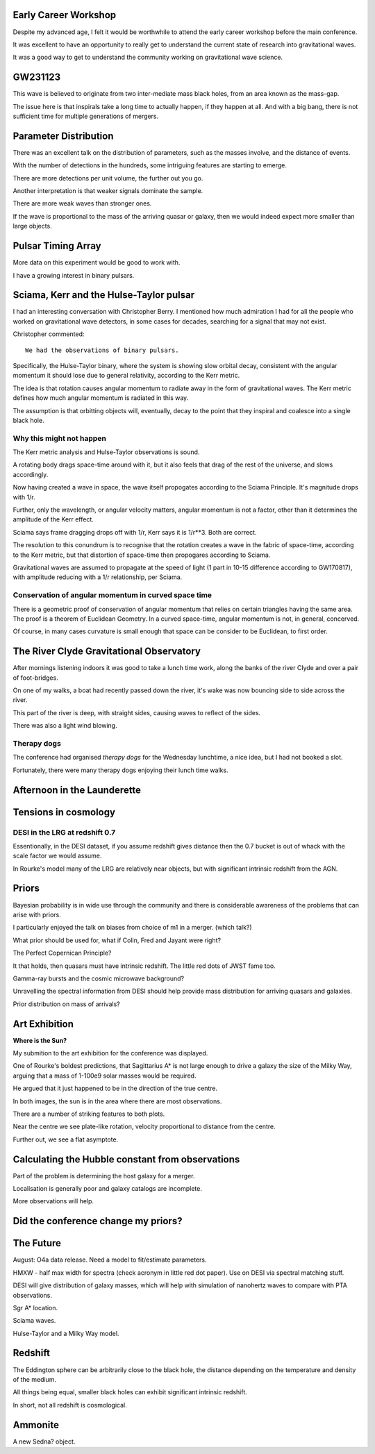 Early Career Workshop
=====================

Despite my advanced age, I felt it would be worthwhile to attend the
early career workshop before the main conference.

It was excellent to have an opportunity to really get to understand
the current state of research into gravitational waves.

It was a good way to get to understand the community working on
gravitational wave science.





GW231123
========

This wave is believed to originate from two inter-mediate mass black
holes, from an area known as the mass-gap.

The issue here is that inspirals take a long time to actually happen,
if they happen at all.  And with a big bang, there is not sufficient
time for multiple generations of mergers.

Parameter Distribution
======================

There was an excellent talk on the distribution of parameters, such as
the masses involve, and the distance of events.

With the number of detections in the hundreds, some intriguing
features are starting to emerge.

There are more detections per unit volume, the further out you go.

Another interpretation is that weaker signals dominate the sample.

There are more weak waves than stronger ones.

If the wave is proportional to the mass of the arriving quasar or
galaxy, then we would indeed expect more smaller than large objects.




Pulsar Timing Array
===================

More data on this experiment would be good to work with.

I have a growing interest in binary pulsars.

Sciama, Kerr and the Hulse-Taylor pulsar
========================================

I had an interesting conversation with Christopher Berry.  I mentioned
how much admiration I had for all the people who worked on
gravitational wave detectors, in some cases for decades, searching for
a signal that may not exist.

Christopher commented::

  We had the observations of binary pulsars.

Specifically, the Hulse-Taylor binary, where the system is showing
slow orbital decay, consistent with the angular momentum it should
lose due to general relativity, according to the Kerr metric.

The idea is that rotation causes angular momentum to radiate away in
the form of gravitational waves.  The Kerr metric defines how much
angular momentum is radiated in this way.

The assumption is that orbitting objects will, eventually, decay to
the point that they inspiral and coalesce into a single black hole.

Why this might not happen
-------------------------

The Kerr metric analysis and Hulse-Taylor observations is
sound.

A rotating body drags space-time around with it, but it also feels
that drag of the rest of the universe, and slows accordingly.  

Now having created a wave in space, the wave itself propogates
according to the Sciama Principle.  It's magnitude drops with 1/r.

Further, only the wavelength, or angular velocity matters, angular
momentum is not a factor, other than it determines the amplitude of
the Kerr effect.

Sciama says frame dragging drops off with 1/r, Kerr says it is 1/r**3.
Both are correct.

The resolution to this conundrum is to recognise that the rotation
creates a wave in the fabric of space-time, according to the Kerr
metric, but that distortion of space-time then propogares according to Sciama.

Gravitational waves are assumed to propagate at the speed of light (1
part in 10-15 difference according to GW170817), with amplitude
reducing with a 1/r relationship, per Sciama.

Conservation of angular momentum in curved space time
-----------------------------------------------------

There is a geometric proof of conservation of angular momentum that
relies on certain triangles having the same area.  The proof is a
theorem of Euclidean Geometry.  In a curved space-time, angular
momentum is not, in general, concerved.


Of course, in many cases curvature is small enough that space can be
consider to be Euclidean, to first order.


The River Clyde Gravitational Observatory
=========================================

After mornings listening indoors it was good to take a lunch time
work, along the banks of the river Clyde and over a pair of
foot-bridges.

On one of my walks, a boat had recently passed down the river, it's
wake was now bouncing side to side across the river.

This part of the river is deep, with straight sides, causing waves to
reflect of the sides.

There was also a light wind blowing.

.. image:: images/clyde.png

Therapy dogs
------------

The conference had organised *therapy dogs* for the Wednesday
lunchtime, a nice idea, but I had not booked a slot.

Fortunately, there were many therapy dogs enjoying their lunch time
walks. 

Afternoon in the Launderette
============================

Tensions in cosmology
=====================

DESI in the LRG at redshift 0.7
-------------------------------

Essentionally, in the DESI dataset, if you assume redshift gives
distance then the 0.7 bucket is out of whack with the scale factor we
would assume.

In Rourke's model many of the LRG are relatively near objects, but
with significant intrinsic redshift from the AGN.

Priors
======

Bayesian probability is in wide use through the community and there is
considerable awareness of the problems that can arise with priors.

I particularly enjoyed the talk on biases from choice of m1 in a
merger. (which talk?)

What prior should be used for, what if Colin, Fred and Jayant were
right?

The Perfect Copernican Principle?

It that holds, then quasars must have intrinsic redshift.  The little
red dots of JWST fame too.

Gamma-ray bursts and the cosmic microwave background?

Unravelling the spectral information from DESI should help provide
mass distribution for arriving quasars and galaxies.

Prior distribution on mass of arrivals?

Art Exhibition
==============

**Where is the Sun?**

My submition to the art exhibition for the conference was displayed.

.. image:: images/witsart.png

     Where is the Sun?

     Caption at gr24::

       Two visualisaltions of the Milky Way rotation curve using Gaia
       data.
       Lower assumes Sagittarius A*, lower assumes it is twice as far
       away, as Professor Rourke suggest it is too small to drive a
       galaxy.

    The typos were all mine.

    The work shows two matplotlib images generated using data from the
    European Space Agency's Gaia satellite to visualise the Milky Way's
    rotation curve: the relationship between distance from the galactic
    centre and tangential velocity, for stars in the Milky Way.

    Different matplotlib colormaps were used for the two plots,
    high-lighting the need to consider the blue as well as the reds.

    In both plots, the Sun is at the dense part of the plot, some
    26,000 light-years from Sagittarius A*.

    If you align the two plots, we see general agreement, the question
    is what we see in the blue a reflection of the red about Sgr A*?

One of Rourke's boldest predictions, that Sagittarius A* is not large
enough to drive a galaxy the size of the Milky Way, arguing that a
mass of 1-100e9 solar masses would be required.

He argued that it just happened to be in the direction of the true
centre.  

In both images, the sun is in the area where there are most
observations.

There are a number of striking features to both plots.

Near the centre we see plate-like rotation, velocity proportional to
distance from the centre.

Further out, we see a flat asymptote.


       


Calculating the Hubble constant from observations
=================================================

Part of the problem is determining the host galaxy for a merger.

Localisation is generally poor and galaxy catalogs are incomplete.

More observations will help.


Did the conference change my priors?
====================================



The Future
==========

August: O4a data release.  Need a model to fit/estimate parameters.

HMXW - half max width for spectra (check acronym in little red dot
paper).  Use on DESI via spectral matching stuff.

DESI will give distribution of galaxy masses, which will help with
simulation of nanohertz waves to compare with PTA observations.

Sgr A* location.

Sciama waves.

Hulse-Taylor and a Milky Way model.

Redshift
========

The Eddington sphere can be arbitrarily close to the black hole, the
distance depending on the temperature and density of the medium.

All things being equal, smaller black holes can exhibit significant
intrinsic redshift.

In short, not all redshift is cosmological.


   
   
Ammonite
========

A new Sedna? object.
